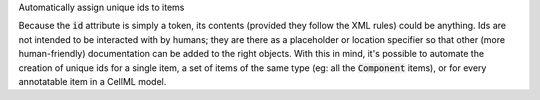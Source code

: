 .. _snippet_annotator_auto_ids:

.. container:: toggle

  .. container:: header-left

    Automatically assign unique ids to items

  Because the :code:`id` attribute is simply a token, its contents (provided they follow the XML rules) could be anything.
  Ids are not intended to be interacted with by humans; they are there as a placeholder or location specifier so that other (more human-friendly) documentation can be added to the right objects.
  With this in mind, it's possible to automate the creation of unique ids for a single item, a set of items of the same type (eg: all the :code:`Component` items), or for every annotatable item in a CellML model.

  .. tabs::

    .. code-tab:: c++

      // Create an Annotator instance.
      auto annotator = libcellml::Annotator::create();

      // ---------- OPTION 1: Automatic ids for everything -------------------------
      //
      // Submit the model to the Annotator, and instruct it to create and assign a 
      // set of unique ids to any annotatable item in the model.
      // Note that this function replaces any previously stored model within the 
      // Annotator, and rebuilds the internal index with respect to this model.
      // There is no need to either build the index first (as all the ids will 
      // be altered anyway) or afterwards (as it's built during the assignment 
      // process). 
      annotator->assignAllIds(model);

      // ---------- OPTION 2: Automatic ids by type -----------------------
      //
      // First submit the model to the Annotator and build its index.
      annotator->buildModelIndex(model);

      // Next, specify the type of item to assign automatic ids to using the 
      // Type enumeration options.  This will assign every Variable in the model
      // a unique id string.
      annotator->assignIds(libcellml::Annotator::Type::VARIABLE);
    
      // ---------- OPTION 3: Automatic id by item -------------------------
      // Finally, you can submit single items for automatic id.
      // There are two ways to do this as shown below.  Note that when you use the
      // built-in Annotator functions to assign ids, there is no need to rebuild the 
      // annotator's index.  
      //
      // The two options below are identical.
      //
      // EITHER Submit an AnyItem struct (a pair of Type enum, and the item) ...  
      AnyItem myComponentRef = std::make_pair(libcellml::Annotator::Type::COMPONENT_REF, model->component(0));
      annotator->assignId(myComponentRef);

      // ... OR submit both the Type enum and the item as separate arguments.
      annotator->assignId(libcellml::Annotator::Type::COMPONENT_REF, model->component(0));

  .. code-tab:: py

      # Create an Annotator instance.
      from libcellml import Annotator
      annotator = Annotator()

      # ---------- OPTION 1: Automatic ids for everything -------------------------
      #
      # Submit the model to the Annotator, and instruct it to create and assign a 
      # set of unique ids to any annotatable item in the model.
      # Note that this function replaces any previously stored model within the 
      # Annotator, and rebuilds the internal index with respect to this model.
      # There is no need to either build the index first (as all the ids will 
      # be altered anyway) or afterwards (as it's built during the assignment 
      # process). 
      annotator.assignAllIds(model)

      # ---------- OPTION 2: Automatic ids by type -----------------------
      #
      # First submit the model to the Annotator and build its index.
      annotator.buildModelIndex(model)

      # Next, specify the type of item to assign automatic ids to using the 
      # Type enumeration options.  This will assign every Variable in the model
      # a unique id string.
      annotator.assignIds(Annotator.Type.VARIABLE)
    
      # ---------- OPTION 3: Automatic id by item -------------------------
      # Finally, you can submit single items for automatic id.
      # There are two ways to do this as shown below.  Note that when you use the
      # built-in Annotator functions to assign ids, there is no need to rebuild the 
      # annotator's index.  
      #
      # Submit both the Type enum and the item as separate arguments.
      annotator.assignId(Annotator.Type.COMPONENT_REF, model.component(0))

